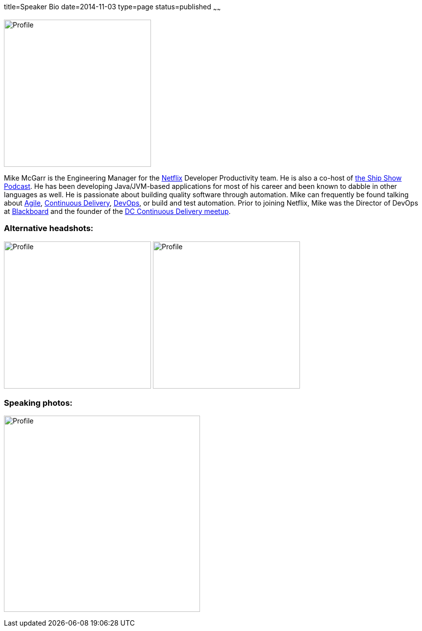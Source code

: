 title=Speaker Bio
date=2014-11-03
type=page
status=published
~~~~~~

image:img/profile_pic-sq.jpg[Profile,300,300,role="right"]

Mike McGarr is the Engineering Manager for the http://www.netflix.com/[Netflix] Developer Productivity team.  He is also a co-host of http://theshipshow.com/[the Ship Show Podcast].  He has been developing Java/JVM-based applications for most of his career and been known to dabble in other languages as well.  He is passionate about building quality software through automation. Mike can frequently be found talking about link:/tags/agile.html[Agile], link:/tags/continuous-delivery.html[Continuous Delivery], link:/tags/devops.html[DevOps], or build and test automation. Prior to joining Netflix, Mike was the Director of DevOps at http://www.blackboard.com/[Blackboard] and the founder of the http://www.meetup.com/DC-continuous-delivery[DC Continuous Delivery meetup].

=== Alternative headshots:

image:img/mike-oscon-1.png[Profile,300,300,role="left"]
image:img/mike-oscoon-2.jpg[Profile,300,300,role="right"]

=== Speaking photos:

image:img/mike-gradle-meetup.jpg[Profile,400,400,role="center"]
